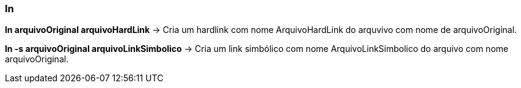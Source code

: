 === ln

*ln arquivoOriginal arquivoHardLink* -> Cria um hardlink com nome ArquivoHardLink do arquvivo com nome de arquivoOriginal.

*ln -s arquivoOriginal arquivoLinkSimbolico* -> Cria um link simbólico com nome ArquivoLinkSimbolico do arquivo com nome arquivoOriginal. 